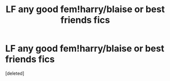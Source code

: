 #+TITLE: LF any good fem!harry/blaise or best friends fics

* LF any good fem!harry/blaise or best friends fics
:PROPERTIES:
:Score: 4
:DateUnix: 1566282989.0
:DateShort: 2019-Aug-20
:FlairText: Request
:END:
[deleted]

